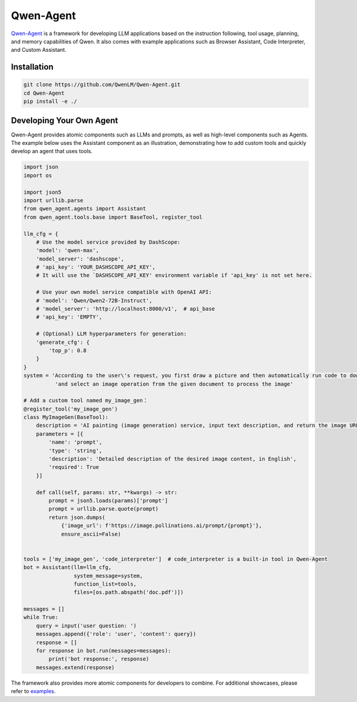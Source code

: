 Qwen-Agent
==========

`Qwen-Agent <https://github.com/QwenLM/Qwen-Agent>`__ is a framework for
developing LLM applications based on the instruction following, tool
usage, planning, and memory capabilities of Qwen. It also comes with
example applications such as Browser Assistant, Code Interpreter, and
Custom Assistant.

Installation
------------

.. code:: bash

   git clone https://github.com/QwenLM/Qwen-Agent.git
   cd Qwen-Agent
   pip install -e ./

Developing Your Own Agent
-------------------------

Qwen-Agent provides atomic components such as LLMs and prompts, as well
as high-level components such as Agents. The example below uses the
Assistant component as an illustration, demonstrating how to add custom
tools and quickly develop an agent that uses tools.

.. code:: py

   import json
   import os

   import json5
   import urllib.parse
   from qwen_agent.agents import Assistant
   from qwen_agent.tools.base import BaseTool, register_tool

   llm_cfg = {
       # Use the model service provided by DashScope:
       'model': 'qwen-max',
       'model_server': 'dashscope',
       # 'api_key': 'YOUR_DASHSCOPE_API_KEY',
       # It will use the `DASHSCOPE_API_KEY' environment variable if 'api_key' is not set here.

       # Use your own model service compatible with OpenAI API:
       # 'model': 'Qwen/Qwen2-72B-Instruct',
       # 'model_server': 'http://localhost:8000/v1',  # api_base
       # 'api_key': 'EMPTY',

       # (Optional) LLM hyperparameters for generation:
       'generate_cfg': {
           'top_p': 0.8
       }
   }
   system = 'According to the user\'s request, you first draw a picture and then automatically run code to download the picture ' + \
             'and select an image operation from the given document to process the image'

   # Add a custom tool named my_image_gen：
   @register_tool('my_image_gen')
   class MyImageGen(BaseTool):
       description = 'AI painting (image generation) service, input text description, and return the image URL drawn based on text information.'
       parameters = [{
           'name': 'prompt',
           'type': 'string',
           'description': 'Detailed description of the desired image content, in English',
           'required': True
       }]

       def call(self, params: str, **kwargs) -> str:
           prompt = json5.loads(params)['prompt']
           prompt = urllib.parse.quote(prompt)
           return json.dumps(
               {'image_url': f'https://image.pollinations.ai/prompt/{prompt}'},
               ensure_ascii=False)


   tools = ['my_image_gen', 'code_interpreter']  # code_interpreter is a built-in tool in Qwen-Agent
   bot = Assistant(llm=llm_cfg,
                   system_message=system,
                   function_list=tools,
                   files=[os.path.abspath('doc.pdf')])

   messages = []
   while True:
       query = input('user question: ')
       messages.append({'role': 'user', 'content': query})
       response = []
       for response in bot.run(messages=messages):
           print('bot response:', response)
       messages.extend(response)

The framework also provides more atomic components for developers to
combine. For additional showcases, please refer to
`examples <https://github.com/QwenLM/Qwen-Agent/tree/main/examples>`__.
